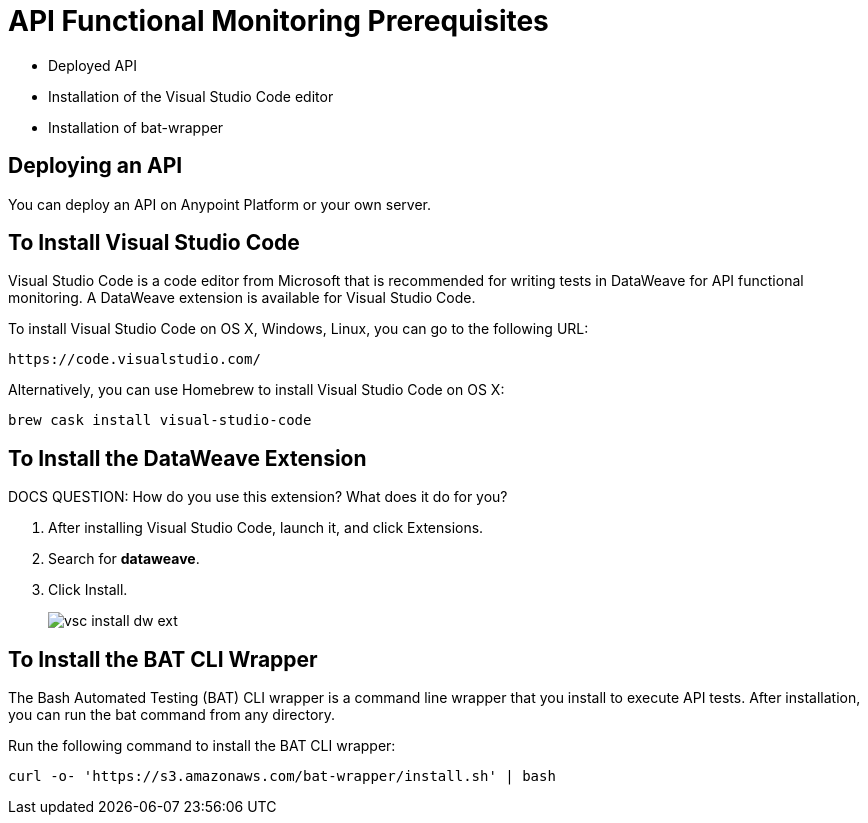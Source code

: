 = API Functional Monitoring Prerequisites

* Deployed API
* Installation of the Visual Studio Code editor
* Installation of bat-wrapper 

== Deploying an API

You can deploy an API on Anypoint Platform or your own server.

== To Install Visual Studio Code 

Visual Studio Code is a code editor from Microsoft that is recommended for writing tests in DataWeave for API functional monitoring. A DataWeave extension is available for Visual Studio Code.

To install Visual Studio Code on OS X, Windows, Linux, you can go to the following URL:

`+https://code.visualstudio.com/+`

Alternatively, you can use Homebrew to install Visual Studio Code on OS X:

`brew cask install visual-studio-code`

== To Install the DataWeave Extension

DOCS QUESTION: How do you use this extension? What does it do for you?

. After installing Visual Studio Code, launch it, and click Extensions.
. Search for *dataweave*.
. Click Install.
+
image::vsc-install-dw-ext.png[]

== To Install the BAT CLI Wrapper

The Bash Automated Testing (BAT) CLI wrapper is a command line wrapper that you install to execute API tests. After installation, you can run the bat command from any directory. 

Run the following command to install the BAT CLI wrapper:

`curl -o- 'https://s3.amazonaws.com/bat-wrapper/install.sh' | bash`


